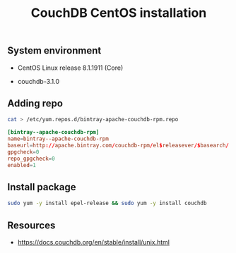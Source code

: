 #+TITLE: CouchDB CentOS installation

** System environment

- CentOS Linux release 8.1.1911 (Core)

- couchdb-3.1.0

** Adding repo

#+BEGIN_SRC sh
cat > /etc/yum.repos.d/bintray-apache-couchdb-rpm.repo
#+END_SRC

#+BEGIN_SRC conf
[bintray--apache-couchdb-rpm]
name=bintray--apache-couchdb-rpm
baseurl=http://apache.bintray.com/couchdb-rpm/el$releasever/$basearch/
gpgcheck=0
repo_gpgcheck=0
enabled=1
#+END_SRC

** Install package

#+BEGIN_SRC sh
sudo yum -y install epel-release && sudo yum -y install couchdb
#+END_SRC

** Resources

- https://docs.couchdb.org/en/stable/install/unix.html
